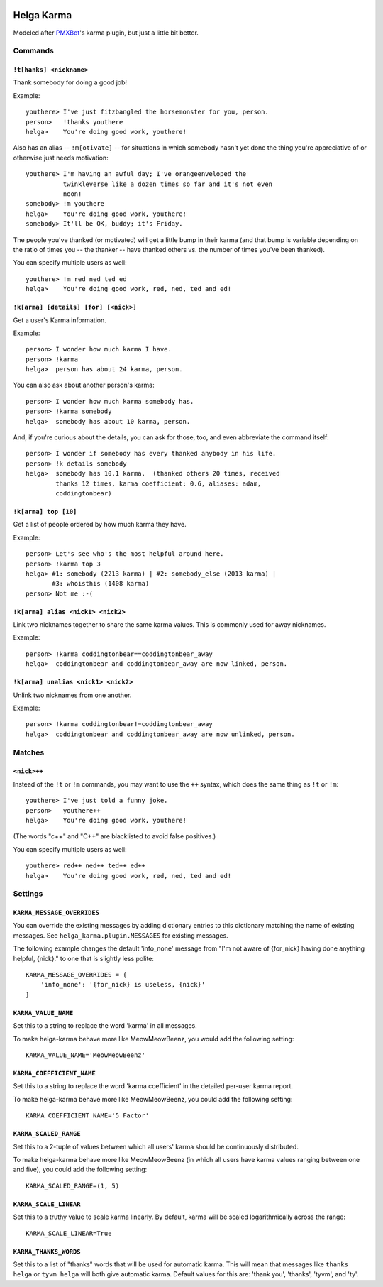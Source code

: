 .. image:: https://travis-ci.org/coddingtonbear/helga-karma.png?branch=master
   :target: https://travis-ci.org/coddingtonbear/helga-karma

Helga Karma
===========

Modeled after `PMXBot <https://bitbucket.org/yougov/pmxbot>`_'s karma plugin,
but just a little bit better.

Commands
--------

``!t[hanks] <nickname>``
++++++++++++++++++++++++

Thank somebody for doing a good job!

Example::

    youthere> I've just fitzbangled the horsemonster for you, person.
    person>   !thanks youthere
    helga>    You're doing good work, youthere!

Also has an alias -- ``!m[otivate]`` -- for situations in which somebody
hasn't yet done the thing you're appreciative of or otherwise just
needs motivation::

    youthere> I'm having an awful day; I've orangeenveloped the
              twinkleverse like a dozen times so far and it's not even
              noon!
    somebody> !m youthere
    helga>    You're doing good work, youthere!
    somebody> It'll be OK, buddy; it's Friday.

The people you've thanked (or motivated) will get a little bump in their
karma (and that bump is variable depending on the ratio of times you --
the thanker -- have thanked others vs. the number of times you've been
thanked).

You can specify multiple users as well::

    youthere> !m red ned ted ed
    helga>    You're doing good work, red, ned, ted and ed!

``!k[arma] [details] [for] [<nick>]``
+++++++++++++++++++++++++++++++++++++

Get a user's Karma information.

Example::

    person> I wonder how much karma I have.
    person> !karma
    helga>  person has about 24 karma, person.

You can also ask about another person's karma::

    person> I wonder how much karma somebody has.
    person> !karma somebody
    helga>  somebody has about 10 karma, person.

And, if you're curious about the details, you can ask for those, too, and
even abbreviate the command itself::

    person> I wonder if somebody has every thanked anybody in his life.
    person> !k details somebody
    helga>  somebody has 10.1 karma.  (thanked others 20 times, received
            thanks 12 times, karma coefficient: 0.6, aliases: adam,
            coddingtonbear)

``!k[arma] top [10]``
+++++++++++++++++++++

Get a list of people ordered by how much karma they have.

Example::

    person> Let's see who's the most helpful around here.
    person> !karma top 3
    helga> #1: somebody (2213 karma) | #2: somebody_else (2013 karma) |
           #3: whoisthis (1408 karma)
    person> Not me :-(

``!k[arma] alias <nick1> <nick2>``
+++++++++++++++++++++++++++++

Link two nicknames together to share the same karma values.  This is commonly
used for away nicknames.

Example::

    person> !karma coddingtonbear==coddingtonbear_away
    helga>  coddingtonbear and coddingtonbear_away are now linked, person.

``!k[arma] unalias <nick1> <nick2>``
+++++++++++++++++++++++++++++

Unlink two nicknames from one another.

Example::

    person> !karma coddingtonbear!=coddingtonbear_away
    helga>  coddingtonbear and coddingtonbear_away are now unlinked, person.


Matches
-------

``<nick>++``
++++++++++++

Instead of the ``!t`` or ``!m`` commands, you may want to use the ``++``
syntax, which does the same thing as ``!t`` or ``!m``::

    youthere> I've just told a funny joke.
    person>   youthere++
    helga>    You're doing good work, youthere!

(The words "c++" and "C++" are blacklisted to avoid false positives.)

You can specify multiple users as well::

    youthere> red++ ned++ ted++ ed++
    helga>    You're doing good work, red, ned, ted and ed!


Settings
--------

``KARMA_MESSAGE_OVERRIDES``
+++++++++++++++++++++++++++

You can override the existing messages by adding dictionary entries to
this dictionary matching the name of existing messages.
See ``helga_karma.plugin.MESSAGES`` for existing messages.

The following example changes the default 'info_none' message from
"I'm not aware of {for_nick} having done anything helpful, {nick}." to
one that is slightly less polite::

    KARMA_MESSAGE_OVERRIDES = {
        'info_none': '{for_nick} is useless, {nick}'
    }

``KARMA_VALUE_NAME``
++++++++++++++++++++

Set this to a string to replace the word 'karma' in all messages.

To make helga-karma behave more like MeowMeowBeenz, you would add
the following setting::

    KARMA_VALUE_NAME='MeowMeowBeenz'

``KARMA_COEFFICIENT_NAME``
++++++++++++++++++++++++++

Set this to a string to replace the word 'karma coefficient' in the detailed
per-user karma report.

To make helga-karma behave more like MeowMeowBeenz, you could add the
following setting::

    KARMA_COEFFICIENT_NAME='5 Factor'

``KARMA_SCALED_RANGE``
++++++++++++++++++++++

Set this to a 2-tuple of values between which all users' karma should be
continuously distributed.

To make helga-karma behave more like MeowMeowBeenz (in which all
users have karma values ranging between one and five), you could
add the following setting::

    KARMA_SCALED_RANGE=(1, 5)


``KARMA_SCALE_LINEAR``
++++++++++++++++++++++

Set this to a truthy value to scale karma linearly.  By default, karma will
be scaled logarithmically across the range::

    KARMA_SCALE_LINEAR=True


``KARMA_THANKS_WORDS``
++++++++++++++++++++++

Set this to a list of "thanks" words that will be used for automatic karma.
This will mean that messages like ``thanks helga`` or ``tyvm helga`` will
both give automatic karma. Default values for this are: 'thank you', 'thanks',
'tyvm', and 'ty'.
